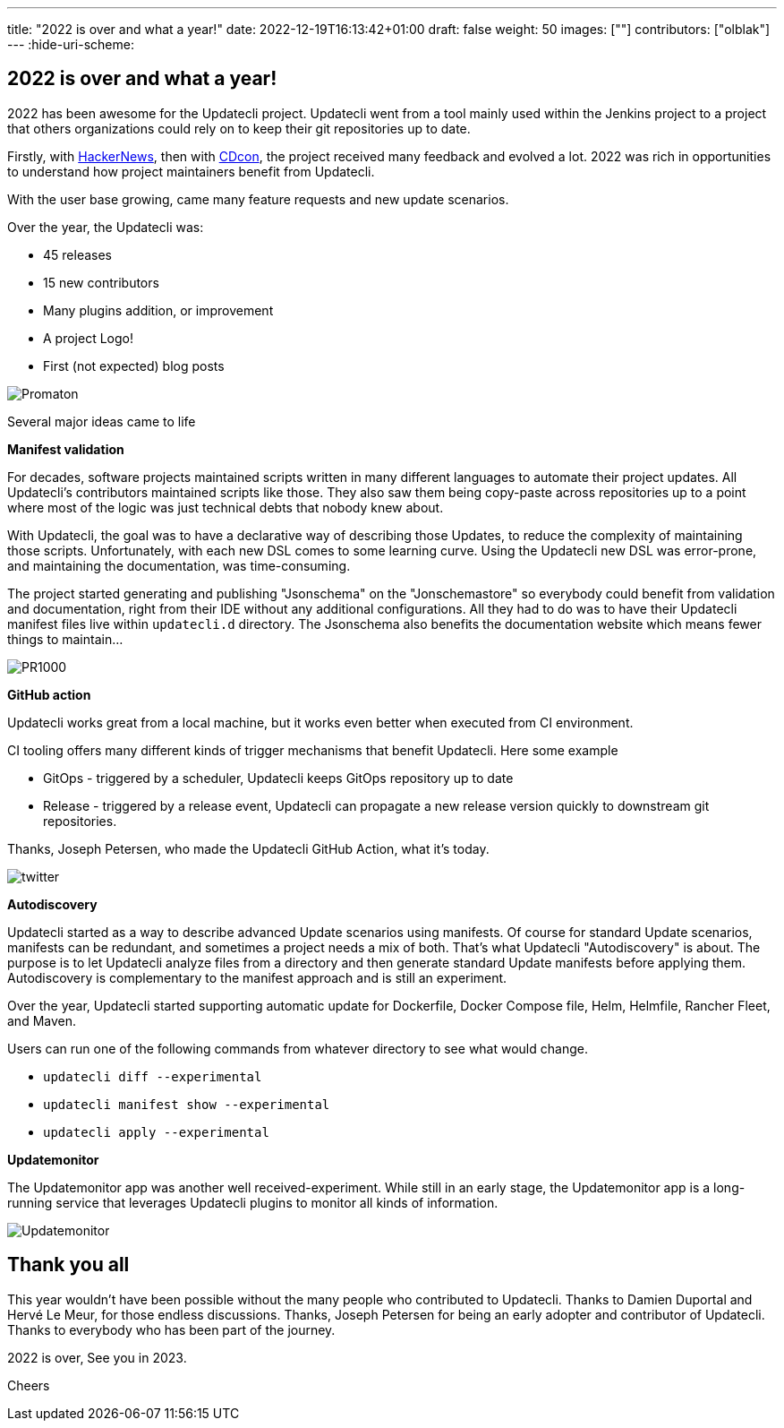 ---
title: "2022 is over and what a year!"
date: 2022-12-19T16:13:42+01:00
draft: false
weight: 50
images: [""]
contributors: ["olblak"]
---
:hide-uri-scheme:

== 2022 is over and what a year!

2022 has been awesome for the Updatecli project.
Updatecli went from a tool mainly used within the Jenkins project to a project that others organizations could rely on to keep their git repositories up to date.

Firstly, with link:https://news.ycombinator.com/item?id=30286047[HackerNews], then with link:https://youtu.be/157bsLD-0mM[CDcon], the project received many feedback and evolved a lot. 2022 was rich in opportunities to understand how project maintainers benefit from Updatecli.

With the user base growing, came many feature requests and new update scenarios.

Over the year, the Updatecli was:

- 45 releases
- 15 new contributors
- Many plugins addition, or improvement
- A project Logo!
- First (not expected) blog posts 

image::/images/blog/2022/12/promaton.png["Promaton"]

Several major ideas came to life

**Manifest validation**

For decades, software projects maintained scripts written in many different languages to automate their project updates. All Updatecli's contributors maintained scripts like those. They also saw them being copy-paste across repositories up to a point where most of the logic was just technical debts that nobody knew about.

With Updatecli, the goal was to have a declarative way of describing those Updates, to reduce the complexity of maintaining those scripts.
Unfortunately, with each new DSL comes to some learning curve.
Using the Updatecli new DSL was error-prone, and maintaining the documentation, was time-consuming.

The project started generating and publishing "Jsonschema" on the "Jonschemastore" so everybody could benefit from validation and documentation, right from their IDE without any additional configurations.
All they had to do was to have their Updatecli manifest files live within `updatecli.d` directory. The Jsonschema also benefits the documentation website which means fewer things to maintain...

image::/images/blog/2022/12/pr1000.png["PR1000"]

**GitHub action**

Updatecli works great from a local machine, but it works even better when executed from CI environment.

CI tooling offers many different kinds of trigger mechanisms that benefit Updatecli.
Here some example

* GitOps - triggered by a scheduler, Updatecli keeps GitOps repository up to date
* Release - triggered by a release event, Updatecli can propagate a new release version quickly to downstream git repositories.

Thanks, Joseph Petersen, who made the Updatecli GitHub Action, what it's today.

image::/images/blog/2022/12/twitter.png["twitter"]

**Autodiscovery**

Updatecli started as a way to describe advanced Update scenarios using manifests. Of course for standard Update scenarios, manifests can be redundant, and sometimes a project needs a mix of both.
That's what Updatecli "Autodiscovery" is about.
The purpose is to let Updatecli analyze files from a directory and then generate standard Update manifests before applying them. Autodiscovery is complementary to the manifest approach and is still an experiment.

Over the year, Updatecli started supporting automatic update for Dockerfile, Docker Compose file, Helm, Helmfile, Rancher Fleet, and Maven.

Users can run one of the following commands from whatever directory to see what would change.

* `updatecli diff --experimental`
* `updatecli manifest show --experimental`
* `updatecli apply --experimental`


**Updatemonitor**

The Updatemonitor app was another well received-experiment.
While still in an early stage, the Updatemonitor app is a long-running service that leverages Updatecli plugins to monitor all kinds of information.

image::/images/blog/2022/12/updatemonitor.png["Updatemonitor"]



== Thank you all


This year wouldn't have been possible without the many people who contributed to Updatecli.
Thanks to Damien Duportal and Hervé Le Meur, for those endless discussions.
Thanks, Joseph Petersen for being an early adopter and contributor of Updatecli.
Thanks to everybody who has been part of the journey.

2022 is over, See you in 2023.

Cheers

